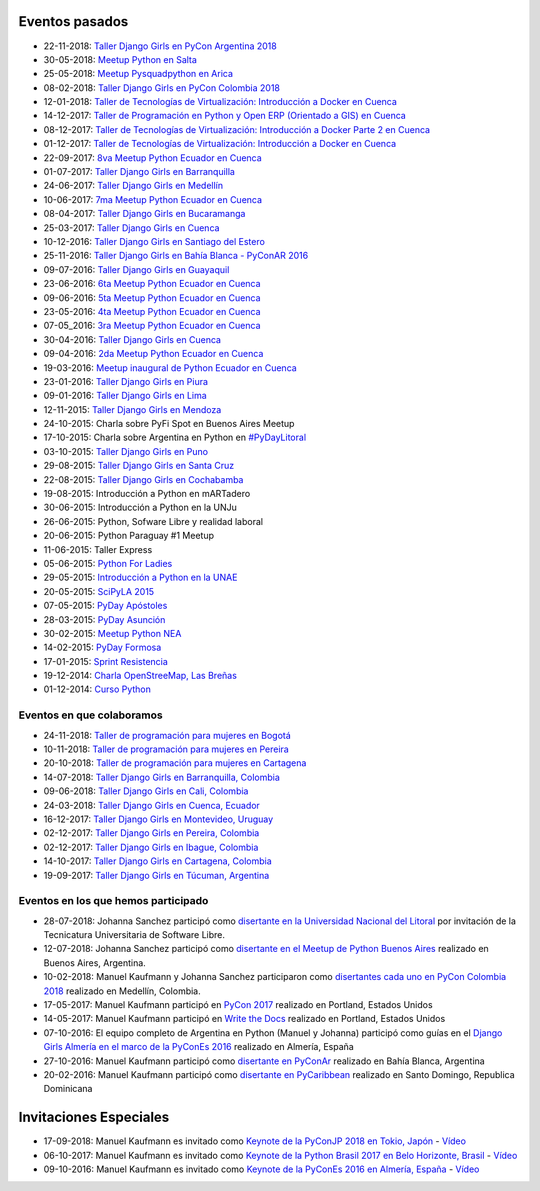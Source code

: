 .. title: Eventos pasados
.. slug: 
.. date: 2015-05-10 11:06:10 UTC-03:00
.. tags: draft
.. link: 
.. description: 
.. type: text

Eventos pasados
---------------
* 22-11-2018: `Taller Django Girls en PyCon Argentina 2018 <https://argentinaenpython.com/django-girls/2018/11/pyconar/>`_
* 30-05-2018: `Meetup Python en Salta
  <https://www.elintra.com.ar/sociedad/2018/5/30/se-realizo-una-capacitacion-de-python-para-programadores-en-salta-122959.html>`_
* 25-05-2018: `Meetup Pysquadpython en Arica
  <https://www.facebook.com/events/212578079550909/>`_
* 08-02-2018: `Taller Django Girls en PyCon Colombia 2018
  <https://argentinaenpython.com/galeria/django-girls-pyconcolombia-2018/>`_
*  12-01-2018: `Taller de Tecnologías de Virtualización: Introducción a Docker en Cuenca <https://www.meetup.com/es-ES/python-ecuador/events/246196158/>`__
*  14-12-2017: `Taller de Programación en Python y Open ERP (Orientado a GIS) en Cuenca <https://www.meetup.com/es-ES/python-ecuador/events/245671803/>`_
*  08-12-2017: `Taller de Tecnologías de Virtualización: Introducción a Docker Parte 2 en Cuenca <https://www.meetup.com/es-ES/python-ecuador/events/245654351/>`_
*  01-12-2017: `Taller de Tecnologías de Virtualización: Introducción a Docker en Cuenca <https://www.meetup.com/es-ES/python-ecuador/events/245114680/>`_
* 22-09-2017: `8va Meetup Python Ecuador en Cuenca 
  <https://www.meetup.com/es-ES/python-ecuador/events/243508086/>`_
* 01-07-2017: `Taller Django Girls en Barranquilla
  <https://argentinaenpython.com/galeria/django-girls-barranquilla/>`_
* 24-06-2017: `Taller Django Girls en Medellín
  <https://argentinaenpython.com/galeria/django-girls-medellin/>`_
* 10-06-2017: `7ma Meetup Python Ecuador en Cuenca <https://www.meetup.com/es-ES/python-ecuador/events/240499031/>`__

* 08-04-2017: `Taller Django Girls en Bucaramanga
  <https://argentinaenpython.com/galeria/django-girls-bucaramanga/>`_
* 25-03-2017: `Taller Django Girls en Cuenca
  <https://argentinaenpython.com/galeria/django-girls-cuenca/2017/>`__
* 10-12-2016: `Taller Django Girls en Santiago del Estero
  <https://argentinaenpython.com/galeria/django-girls-santiago-del-estero/>`_
* 25-11-2016: `Taller Django Girls en Bahía Blanca - PyConAR 2016
  <https://argentinaenpython.com/galeria/django-girls-pyconar-2016/>`_
* 09-07-2016: `Taller Django Girls en Guayaquil
  <https://argentinaenpython.com/galeria/django-girls-guayaquil/>`_
* 23-06-2016: `6ta Meetup Python Ecuador en Cuenca <https://www.meetup.com/es-ES/python-ecuador/events/232057636/>`__
* 09-06-2016: `5ta Meetup Python Ecuador en Cuenca <https://www.meetup.com/es-ES/python-ecuador/events/231729760/>`__
* 23-05-2016: `4ta Meetup Python Ecuador en Cuenca <https://www.meetup.com/es-ES/python-ecuador/events/231228087/>`__
* 07-05_2016: `3ra Meetup Python Ecuador en Cuenca <https://www.meetup.com/es-ES/python-ecuador/events/230623073/>`__
* 30-04-2016: `Taller Django Girls en Cuenca
  <https://argentinaenpython.com/galeria/django-girls-cuenca/>`_
* 09-04-2016: `2da Meetup Python Ecuador en Cuenca <https://www.meetup.com/es-ES/python-ecuador/events/229721964/>`_
* 19-03-2016: `Meetup inaugural de Python Ecuador en Cuenca <https://www.meetup.com/es-ES/python-ecuador/events/229488448/>`__
* 23-01-2016: `Taller Django Girls en Piura
  <https://argentinaenpython.com/galeria/django-girls-piura/>`_
* 09-01-2016: `Taller Django Girls en Lima
  <https://argentinaenpython.com/galeria/django-girls-lima/>`_
* 12-11-2015: `Taller Django Girls en Mendoza
  <https://argentinaenpython.com/galeria/django-girls-mendoza/>`_
* 24-10-2015: Charla sobre PyFi Spot en Buenos Aires Meetup
* 17-10-2015: Charla sobre Argentina en Python en `#PyDayLitoral <http://pyday.lugli.org.ar/>`_
* 03-10-2015: `Taller Django Girls en Puno <https://argentinaenpython.com/galeria/django-girls-puno/>`_
* 29-08-2015: `Taller Django Girls en Santa Cruz <https://argentinaenpython.com/galeria/django-girls-santacruz/>`_
* 22-08-2015: `Taller Django Girls en Cochabamba
  <http://elblogdehumitos.com/posts/django-girls-tecnologia-python-mujeres/>`_
* 19-08-2015: Introducción a Python en mARTadero
* 30-06-2015: Introducción a Python en la UNJu
* 26-06-2015: Python, Sofware Libre y realidad laboral
* 20-06-2015: Python Paraguay #1 Meetup
* 11-06-2015: Taller Express
* 05-06-2015: `Python For Ladies <http://elblogdehumitos.com/posts/python-for-ladies/>`_
* 29-05-2015: `Introducción a Python en la UNAE
  <http://elblogdehumitos.com/posts/introduccion-a-python-en-la-unae/>`_
* 20-05-2015: `SciPyLA 2015
  <http://elblogdehumitos.com/posts/scipyla-2015/>`_
* 07-05-2015: `PyDay Apóstoles
  <http://elblogdehumitos.com/posts/pydayapostoles-cambiando-el-futuro/>`_
* 28-03-2015: `PyDay Asunción
  <http://elblogdehumitos.com/posts/pydayasuncion-un-exito-arrollador/>`_
* 30-02-2015: `Meetup Python NEA <http://www.meetup.com/Python-NEA/events/219942458/>`_
* 14-02-2015: `PyDay Formosa
  <http://elblogdehumitos.com/posts/pyday-formosa/>`_
* 17-01-2015: `Sprint Resistencia
  <http://elblogdehumitos.com/posts/primer-sprint-de-python-en-resistencia-chaco/>`_
* 19-12-2014: `Charla OpenStreeMap, Las Breñas
  <http://elblogdehumitos.com/posts/charla-abierta-de-openstreetmap-en-las-brenas/>`_
* 01-12-2014: `Curso Python
  <http://elblogdehumitos.com/posts/curso-de-python-en-parana/>`_

Eventos en que colaboramos
**************************
* 24-11-2018: `Taller de programación para mujeres en Bogotá <https://www.python.org.co/eventos/2018/11/taller-programacion-mujeres-bogota/>`_
* 10-11-2018: `Taller de programación para mujeres en Pereira <https://www.python.org.co/eventos/2018/11/taller-programacion-mujeres-pereira/>`_
* 20-10-2018: `Taller de programación para mujeres en Cartagena <https://argentinaenpython.com/django-girls/2018/10/cartagena/>`_
* 14-07-2018: `Taller Django Girls en Barranquilla, Colombia
  <https://argentinaenpython.com/django-girls/2018/07/barranquilla/>`_
* 09-06-2018: `Taller Django Girls en Cali, Colombia
  <https://argentinaenpython.com/django-girls/2018/06/cali/>`_
* 24-03-2018: `Taller Django Girls en Cuenca, Ecuador
  <https://argentinaenpython.com/django-girls/2018/03/cuenca/>`_
* 16-12-2017: `Taller Django Girls en Montevideo, Uruguay
  <https://djangogirls.org/montevideo/>`_
* 02-12-2017: `Taller Django Girls en Pereira, Colombia
  <https://argentinaenpython.com/django-girls/2017/12/pereira/>`_
* 02-12-2017: `Taller Django Girls en Ibague, Colombia
  <https://argentinaenpython.com/django-girls/2017/12/ibague/>`_
* 14-10-2017: `Taller Django Girls en Cartagena, Colombia
  <https://argentinaenpython.com/django-girls/2017/10/cartagena/>`_
* 19-09-2017: `Taller Django Girls en Túcuman, Argentina
  <https://argentinaenpython.com/django-girls/2017/09/tucuman/>`_


Eventos en los que hemos participado
************************************
* 28-07-2018: Johanna Sanchez participó como `disertante en la Universidad Nacional del Litoral <https://archive.org/details/argentinaenPython>`_ por invitación de la Tecnicatura Universitaria de Software Libre.
* 12-07-2018: Johanna Sanchez participó como `disertante en el Meetup de Python Buenos Aires <https://www.meetup.com/es-ES/Buenos-Aires-Python-Meetup/events/252280608/>`_ realizado en Buenos Aires, Argentina.
* 10-02-2018: Manuel Kaufmann y Johanna Sanchez participaron como `disertantes cada uno en PyCon Colombia 2018 <https://www.pycon.co/>`_ realizado en Medellín, Colombia.
* 17-05-2017: Manuel Kaufmann participó en `PyCon 2017 <https://us.pycon.org/2017/about/>`_ realizado en Portland, Estados Unidos
* 14-05-2017: Manuel Kaufmann participó en `Write the Docs <http://www.writethedocs.org/conf/na/2017/>`_ realizado en Portland, Estados Unidos
* 07-10-2016: El equipo completo de Argentina en Python (Manuel y Johanna) participó como guías en el `Django Girls Almería en el marco de la PyConEs 2016 <https://djangogirls.org/almeria/>`_ realizado en Almería, España
* 27-10-2016: Manuel Kaufmann participó como `disertante en PyConAr <http://www.python.org.ar/eventos/30/>`__ realizado en Bahía Blanca, Argentina
* 20-02-2016: Manuel Kaufmann participó como `disertante en PyCaribbean <http://pycaribbean.com/>`_ realizado en Santo Domingo, Republica	Dominicana 


Invitaciones Especiales
-----------------------
* 17-09-2018: Manuel Kaufmann es invitado como `Keynote de la PyConJP 2018 en Tokio, Japón <https://pycon.jp/2018/>`_ - `Vídeo <https://youtu.be/KwmF5wyY2C4>`__
* 06-10-2017: Manuel Kaufmann es invitado como `Keynote de la Python Brasil 2017 en Belo Horizonte, Brasil <http://2017.pythonbrasil.org.br/>`__ - `Vídeo <https://youtu.be/frhp4N7uwQA>`_
* 09-10-2016: Manuel Kaufmann es invitado como `Keynote de la PyConEs 2016 en Almería, España <http://2016.es.pycon.org/en/>`_ - `Vídeo <https://youtu.be/e0500NDu2tA>`__
